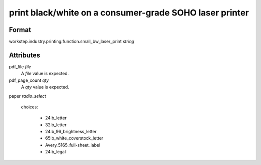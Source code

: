 print black/white on a consumer-grade SOHO laser printer
========================================================

''''''
Format
''''''

workstep.industry.printing.function.small_bw_laser_print *string*

''''''''''
Attributes
''''''''''

pdf_file *file*
    A *file* value is expected.
    
    
pdf_page_count *qty*
    A *qty* value is expected.
    
    
paper *radio_select*
    
    choices:
    
      * 24lb_letter
      * 32lb_letter
      * 24lb_96_brightness_letter
      * 65lb_white_coverstock_letter
      * Avery_5165_full-sheet_label
      * 24lb_legal
    
    
